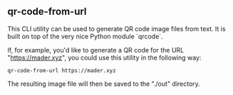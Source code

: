 ** qr-code-from-url

This CLI utility can be used to generate QR code image files from text. It is built on top of the very nice Python module `qrcode`.

If, for example, you'd like to generate a QR code for the URL "https://mader.xyz", you could use this utility in the following way:
#+begin_src shell
qr-code-from-url https://mader.xyz
#+end_src

The resulting image file will then be saved to the "./out" directory.
